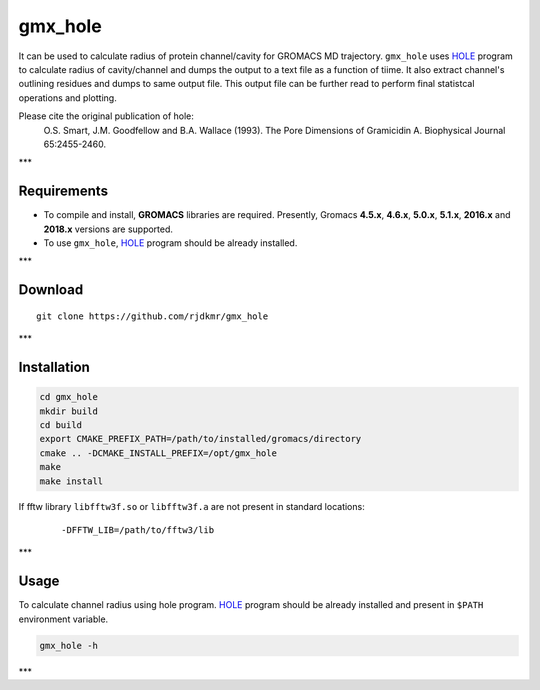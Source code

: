 

.. _HOLE: http://www.holeprogram.org/

gmx_hole
========

It can be used to calculate radius of protein channel/cavity for GROMACS MD
trajectory. ``gmx_hole`` uses `HOLE`_ program to calculate radius of cavity/channel
and dumps the output to a text file as a function of tiime. It also extract
channel's outlining residues and dumps to same output file. This output file
can be further read to perform final statistcal operations and plotting.

Please cite the original publication of hole:
  O.S. Smart, J.M. Goodfellow and B.A. Wallace (1993). The Pore Dimensions of Gramicidin A. Biophysical Journal 65:2455-2460.


***


Requirements
------------

* To compile and install, **GROMACS** libraries are required.
  Presently, Gromacs **4.5.x**, **4.6.x**, **5.0.x**, **5.1.x**, **2016.x** and **2018.x**
  versions are supported.

* To use ``gmx_hole``, `HOLE`_ program should be already installed.


***

Download
--------

::

    git clone https://github.com/rjdkmr/gmx_hole



***

Installation
------------

.. code-block:: bash

  cd gmx_hole
  mkdir build
  cd build
  export CMAKE_PREFIX_PATH=/path/to/installed/gromacs/directory
  cmake .. -DCMAKE_INSTALL_PREFIX=/opt/gmx_hole
  make
  make install


If fftw library ``libfftw3f.so`` or ``libfftw3f.a`` are not present in standard locations:
  ::

      -DFFTW_LIB=/path/to/fftw3/lib


***

Usage
-----

To calculate channel radius using hole program. `HOLE`_ program should be
already installed and present in ``$PATH`` environment variable.

.. code-block:: bash

  gmx_hole -h


***

